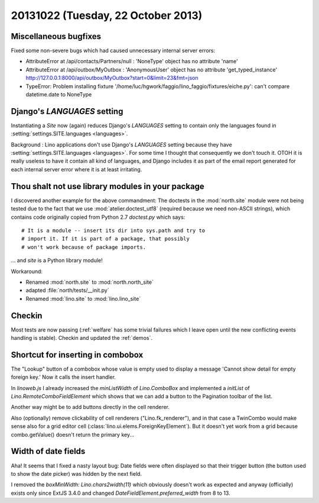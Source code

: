 ===================================
20131022 (Tuesday, 22 October 2013)
===================================


Miscellaneous bugfixes
----------------------

Fixed some non-severe bugs which had caused unnecessary internal server 
errors:

- AttributeError at /api/contacts/Partners/null : 'NoneType' object has no attribute 'name'

- AttributeError at /api/outbox/MyOutbox : 'AnonymousUser' object has no attribute 'get_typed_instance'
  http://127.0.0.1:8000/api/outbox/MyOutbox?start=0&limit=23&fmt=json
  
- TypeError: Problem installing fixture '/home/luc/hgwork/faggio/lino_faggio/fixtures/eiche.py': can't compare datetime.date to NoneType
  

  
Django's `LANGUAGES` setting
----------------------------  
  
Instantiating a `Site` now (again) reduces Django's `LANGUAGES` 
setting to contain only the languages found in 
:setting:`settings.SITE.languages <languages>`.

Background :
Lino applications don't use Django's `LANGUAGES` setting because 
they have :setting:`settings.SITE.languages <languages>`.
For some time I thought that consequently we don't touch it. 
OTOH it is really useless to have it contain all kind of languages, 
and Django includes it as part of the email report generated for 
each internal server error where it is at least irritating.





Thou shalt not use library modules in your package
--------------------------------------------------

I discovered another example for the above commandment:
The doctests in the :mod:`north.site` module were not being tested 
due to the fact that we use :mod:`atelier.doctest_utf8` 
(required because we need non-ASCII strings), which contains
code originally copied from Python 2.7 `doctest.py` which says::

    # It is a module -- insert its dir into sys.path and try to
    # import it. If it is part of a package, that possibly
    # won't work because of package imports.

... and `site` is a Python library module! 

Workaround:

- Renamed :mod:`north.site` to  :mod:`north.north_site`
- adapted :file:`north/tests/__init.py`
- Renamed :mod:`lino.site` to  :mod:`lino.lino_site`



Checkin
-------

Most tests are now passing (:ref:`welfare` has some trivial failures 
which I leave open until the new conflicting events handling is stable).
Checkin and updated the :ref:`demos`.



Shortcut for inserting in combobox
----------------------------------

The "Lookup" button of a combobox 
whose value is empty 
used to display a message
'Cannot show detail for empty foreign key.'
Now it calls the insert handler. 


In `linoweb.js` I already increased the `minListWidth` of `Lino.ComboBox`
and implemented a `initList` of `Lino.RemoteComboFieldElement` which shows 
that we can add a button to the Pagination toolbar of the list.

Another way might be to add buttons directly in the cell renderer.

Also (optionally) remove clickability of cell 
renderers ("Lino.fk_renderer"), and in that case a TwinCombo 
would make sense also for a grid editor cell (:class:`lino.ui.elems.ForeignKeyElement`). 
But it doesn't yet work from a grid because combo.getValue() 
doesn't return the primary key...



Width of date fields
--------------------

Aha! It seems that I fixed a nasty layout bug:
Date fields were often displayed so that their trigger button 
(the button used to show the date picker) was hidden by the 
next field.

I removed the `boxMinWidth: Lino.chars2width(11)` which obviously 
doesn't work as expected and anyway (officially) exists only since 
ExtJS 3.4.0 and changed `DateFieldElement.preferred_width` 
from 8 to 13.



